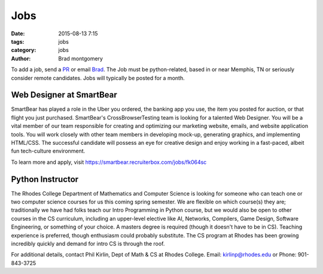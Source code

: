 Jobs
####

:date: 2015-08-13 7:15
:tags: jobs
:category: jobs
:author: Brad montgomery


To add a job, send a `PR <https://github.com/MemphisPython/mempy.org>`_ or
email `Brad <mailto:brad@mempy.org>`_. The Job must be python-related,
based in or near Memphis, TN or seriously consider remote candidates.
Jobs will typically be posted for a month.


Web Designer at SmartBear
-------------------------

SmartBear has played a role in the Uber you ordered, the banking app you use,
the item you posted for auction, or that flight you just purchased. SmartBear's
CrossBrowserTesting team is looking for a talented Web Designer. You will be a
vital member of our team responsible for creating and optimizing our marketing
website, emails, and website application tools. You will work closely with other
team members in developing mock-up, generating graphics, and implementing
HTML/CSS. The successful candidate will possess an eye for creative design and
enjoy working in a fast-paced, albeit fun tech-culture environment.

To learn more and apply, visit
`https://smartbear.recruiterbox.com/jobs/fk064sc <https://smartbear.recruiterbox.com/jobs/fk064sc>`_

Python Instructor
-----------------

The Rhodes College Department of Mathematics and Computer Science is looking
for someone who can teach one or two computer science courses for us this
coming spring semester.  We are flexible on which course(s) they are;
traditionally we have had folks teach our Intro Programming in Python course,
but we would also be open to other courses in the CS curriculum, including an
upper-level elective like AI, Networks, Compilers, Game Design, Software
Engineering, or something of your choice.  A masters degree is required
(though it doesn't have to be in CS). Teaching experience is preferred, though
enthusiasm could probably substitute.  The CS program at Rhodes has been growing
incredibly quickly and demand for intro CS is through the roof.


For additional details, contact Phil Kirlin, Dept of Math & CS at Rhodes College.
Email: `kirlinp@rhodes.edu <mailto:kirlinp@rhodes.edu>`_ or Phone: 901-843-3725
